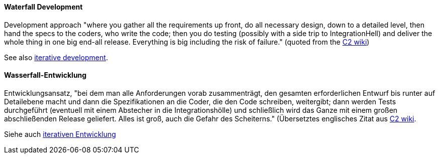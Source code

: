 [#term-waterfall-development]

// tag::EN[]

==== Waterfall Development

Development approach "where you gather all the requirements up front, do all necessary design, down to a detailed level, then hand the specs to the coders, who write the code; then you do testing (possibly with a side trip to IntegrationHell) and deliver the whole thing in one big end-all release. Everything is big including the risk of failure." (quoted from the https://wiki.c2.com/?IterativeDevelopment[C2 wiki])

See also <<term-iterative-development,iterative development>>.

// end::EN[]

// tag::DE[]

==== Wasserfall-Entwicklung

Entwicklungsansatz, "bei dem man alle Anforderungen vorab
zusammenträgt, den gesamten erforderlichen Entwurf bis runter auf
Detailebene macht und dann die Spezifikationen an die Coder, die den
Code schreiben, weitergibt; dann werden Tests durchgeführt (eventuell
mit einem Abstecher in die Integrationshölle) und schließlich wird das
Ganze mit einem großen abschließenden Release geliefert. Alles ist
groß, auch die Gefahr des Scheiterns." (Übersetztes englisches Zitat
aus
link:https://wiki.c2.com/?IterativeDevelopment[C2 wiki].

Siehe auch <<term-iterative-development,iterativen Entwicklung>>

// end::DE[]
